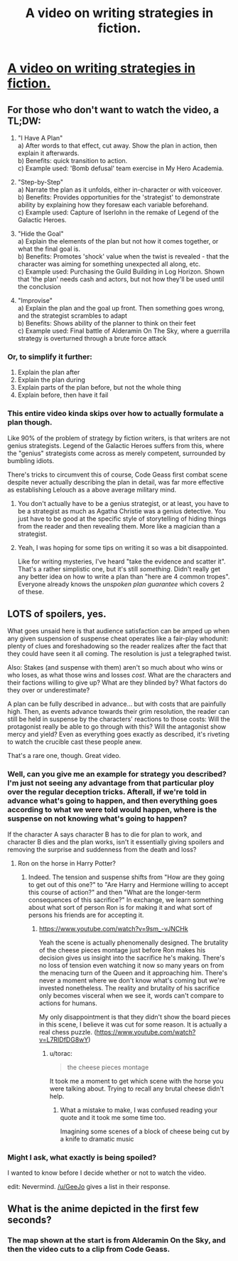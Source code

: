 #+TITLE: A video on writing strategies in fiction.

* [[https://youtu.be/wcEUAnQu8GQ][A video on writing strategies in fiction.]]
:PROPERTIES:
:Score: 36
:DateUnix: 1531210033.0
:DateShort: 2018-Jul-10
:END:

** For those who don't want to watch the video, a TL;DW:

1. "I Have A Plan"\\
   a) After words to that effect, cut away. Show the plan in action, then explain it afterwards.\\
   b) Benefits: quick transition to action.\\
   c) Example used: 'Bomb defusal' team exercise in My Hero Academia.

2. "Step-by-Step"\\
   a) Narrate the plan as it unfolds, either in-character or with voiceover.\\
   b) Benefits: Provides opportunities for the 'strategist' to demonstrate ability by explaining how they foresaw each variable beforehand.\\
   c) Example used: Capture of Iserlohn in the remake of Legend of the Galactic Heroes.

3. "Hide the Goal"\\
   a) Explain the elements of the plan but not how it comes together, or what the final goal is.\\
   b) Benefits: Promotes 'shock' value when the twist is revealed - that the character was aiming for something unexpected all along, etc.\\
   c) Example used: Purchasing the Guild Building in Log Horizon. Shown that 'the plan' needs cash and actors, but not how they'll be used until the conclusion

4. "Improvise"\\
   a) Explain the plan and the goal up front. Then something goes wrong, and the strategist scrambles to adapt\\
   b) Benefits: Shows ability of the planner to think on their feet\\
   c) Example used: Final battle of Alderamin On The Sky, where a guerrilla strategy is overturned through a brute force attack
:PROPERTIES:
:Author: GeeJo
:Score: 16
:DateUnix: 1531239673.0
:DateShort: 2018-Jul-10
:END:

*** Or, to simplify it further:

1. Explain the plan after
2. Explain the plan during
3. Explain parts of the plan before, but not the whole thing
4. Explain before, then have it fail
:PROPERTIES:
:Author: GeeJo
:Score: 10
:DateUnix: 1531242970.0
:DateShort: 2018-Jul-10
:END:


*** This entire video kinda skips over how to actually formulate a plan though.

Like 90% of the problem of strategy by fiction writers, is that writers are not genius strategists. Legend of the Galactic Heroes suffers from this, where the "genius" strategists come across as merely competent, surrounded by bumbling idiots.

There's tricks to circumvent this of course, Code Geass first combat scene despite never actually describing the plan in detail, was far more effective as establishing Lelouch as a above average military mind.
:PROPERTIES:
:Author: Oaden
:Score: 5
:DateUnix: 1531398891.0
:DateShort: 2018-Jul-12
:END:

**** You don't actually have to be a genius strategist, or at least, you have to be a strategist as much as Agatha Christie was a genius detective. You just have to be good at the specific style of storytelling of hiding things from the reader and then revealing them. More like a magician than a strategist.
:PROPERTIES:
:Score: 2
:DateUnix: 1531599597.0
:DateShort: 2018-Jul-15
:END:


**** Yeah, I was hoping for some tips on writing it so was a bit disappointed.

Like for writing mysteries, I've heard "take the evidence and scatter it". That's a rather simplistic one, but it's still /something/. Didn't really get any better idea on how to write a plan than "here are 4 common tropes". Everyone already knows the /unspoken plan guarantee/ which covers 2 of these.
:PROPERTIES:
:Author: Cuz_Im_TFK
:Score: 2
:DateUnix: 1533069065.0
:DateShort: 2018-Aug-01
:END:


** LOTS of spoilers, yes.

What goes unsaid here is that audience satisfaction can be amped up when any given suspension of suspense cheat operates like a fair-play whodunit: plenty of clues and foreshadowing so the reader realizes after the fact that they could have seen it all coming. The resolution is just a telegraphed twist.

Also: Stakes (and suspense with them) aren't so much about who wins or who loses, as what those wins and losses /cost/. What are the characters and their factions willing to give up? What are they blinded by? What factors do they over or underestimate?

A plan can be fully described in advance... but with costs that are painfully high. Then, as events advance towards their grim resolution, the reader can still be held in suspense by the characters' reactions to those costs: Will the protagonist really be able to go through with this? Will the antagonist show mercy and yield? Even as everything goes exactly as described, it's riveting to watch the crucible cast these people anew.

That's a rare one, though. Great video.
:PROPERTIES:
:Author: Sparkwitch
:Score: 6
:DateUnix: 1531213444.0
:DateShort: 2018-Jul-10
:END:

*** Well, can you give me an example for strategy you described? I'm just not seeing any advantage from that particular ploy over the regular deception tricks. Afterall, if we're told in advance what's going to happen, and then everything goes according to what we were told would happen, where is the suspense on not knowing what's going to happen?

If the character A says character B has to die for plan to work, and character B dies and the plan works, isn't it essentially giving spoilers and removing the surprise and suddenness from the death and loss?
:PROPERTIES:
:Score: 4
:DateUnix: 1531219859.0
:DateShort: 2018-Jul-10
:END:

**** Ron on the horse in Harry Potter?
:PROPERTIES:
:Author: RMcD94
:Score: 10
:DateUnix: 1531233082.0
:DateShort: 2018-Jul-10
:END:

***** Indeed. The tension and suspense shifts from "How are they going to get out of this one?" to "Are Harry and Hermione willing to accept this course of action?" and then "What are the longer-term consequences of this sacrifice?" In exchange, we learn something about what sort of person Ron is for making it and what sort of persons his friends are for accepting it.
:PROPERTIES:
:Author: Sparkwitch
:Score: 5
:DateUnix: 1531234119.0
:DateShort: 2018-Jul-10
:END:

****** [[https://www.youtube.com/watch?v=9sm_-vJNCHk]]

Yeah the scene is actually phenomenally designed. The brutality of the cheese pieces montage just before Ron makes his decision gives us insight into the sacrifice he's making. There's no loss of tension even watching it now so many years on from the menacing turn of the Queen and it approaching him. There's never a moment where we don't know what's coming but we're invested nonetheless. The reality and brutality of his sacrifice only becomes visceral when we see it, words can't compare to actions for humans.

My only disappointment is that they didn't show the board pieces in this scene, I believe it was cut for some reason. It is actually a real chess puzzle. ([[https://www.youtube.com/watch?v=L7RIDfDG8wY]])
:PROPERTIES:
:Author: RMcD94
:Score: 6
:DateUnix: 1531237387.0
:DateShort: 2018-Jul-10
:END:

******* u/torac:
#+begin_quote
  the cheese pieces montage
#+end_quote

It took me a moment to get which scene with the horse you were talking about. Trying to recall any brutal cheese didn't help.
:PROPERTIES:
:Author: torac
:Score: 1
:DateUnix: 1531375791.0
:DateShort: 2018-Jul-12
:END:

******** What a mistake to make, I was confused reading your quote and it took me some time too.

Imagining some scenes of a block of cheese being cut by a knife to dramatic music
:PROPERTIES:
:Author: RMcD94
:Score: 2
:DateUnix: 1531380518.0
:DateShort: 2018-Jul-12
:END:


*** Might I ask, what exactly is being spoiled?

I wanted to know before I decide whether or not to watch the video.

edit: Nevermind. [[/u/GeeJo]] gives a list in their response.
:PROPERTIES:
:Author: Fresh_C
:Score: 3
:DateUnix: 1531239476.0
:DateShort: 2018-Jul-10
:END:


** What is the anime depicted in the first few seconds?
:PROPERTIES:
:Author: Amonwilde
:Score: 1
:DateUnix: 1531239526.0
:DateShort: 2018-Jul-10
:END:

*** The map shown at the start is from Alderamin On the Sky, and then the video cuts to a clip from Code Geass.
:PROPERTIES:
:Author: jedijinnora
:Score: 2
:DateUnix: 1531244392.0
:DateShort: 2018-Jul-10
:END:
